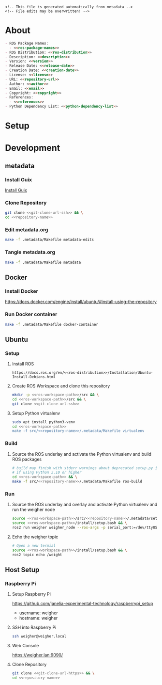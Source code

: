 #+EXPORT_FILE_NAME: ../README.md
#+OPTIONS: toc:1 |:t ^:nil tags:nil

# Place warning at the top of the exported file
#+BEGIN_EXAMPLE
<!-- This file is generated automatically from metadata -->
<!-- File edits may be overwritten! -->
#+END_EXAMPLE

* Project Specific Variables                                       :noexport:

#+NAME: ros-package-names
#+BEGIN_SRC text :exports none :noweb yes
weigher
weigher_interfaces
#+END_SRC

#+NAME: repository-name
#+BEGIN_SRC text :exports none :noweb yes
weigher_ros
#+END_SRC

#+NAME: version
#+BEGIN_SRC text :exports none :noweb yes
0.1.0
#+END_SRC

#+NAME: description
#+BEGIN_SRC text :exports none :noweb yes
ROS 2 weigh scale interface.
#+END_SRC

#+NAME: ros-distribution
#+BEGIN_SRC text :exports none :noweb yes
humble
#+END_SRC

# Place multiple python packages on one line separated by spaces
#+NAME: python-dependency-list
#+BEGIN_SRC text :exports none :noweb yes
loadstar_sensors_interface
#+END_SRC

#+NAME: host-apt-dependencies
#+BEGIN_SRC text :exports none :noweb yes
python3-filelock
#+END_SRC

#+NAME: references
#+BEGIN_SRC text :exports none :noweb yes
https://github.com/janelia-pypi/loadstar_sensors_interface_python
#+END_SRC

#+NAME: creation-date
#+BEGIN_SRC text :exports none :noweb yes
2022-12-14
#+END_SRC

* General and Derived Variables                                    :noexport:

#+NAME: release-month-day
#+BEGIN_SRC emacs-lisp :exports none :noweb yes
(format-time-string "%m-%d")
#+END_SRC

#+NAME: release-year
#+BEGIN_SRC emacs-lisp :exports none :noweb ye
(format-time-string "%Y")
#+END_SRC

#+NAME: release-date
#+BEGIN_SRC text :exports none :noweb yes
<<release-year()>>-<<release-month-day()>>
#+END_SRC

#+NAME: license
#+BEGIN_SRC text :exports none :noweb yes
BSD-3-Clause
#+END_SRC

#+NAME: guix-license
#+BEGIN_SRC text :exports none :noweb yes
license:bsd-3
#+END_SRC

#+NAME: license-files
#+BEGIN_SRC text :exports none :noweb yes
LICENSE
#+END_SRC

#+NAME: repository-organization
#+BEGIN_SRC text :exports none :noweb yes
janelia-ros
#+END_SRC

#+NAME: forge
#+BEGIN_SRC text :exports none :noweb yes
github.com
#+END_SRC

#+NAME: repository-url
#+BEGIN_SRC text :exports none :noweb yes
https://<<forge>>/<<repository-organization>>/<<repository-name>>
#+END_SRC

#+NAME: git-clone-url-ssh
#+BEGIN_SRC text :exports none :noweb yes
git@<<forge>>:<<repository-organization>>/<<repository-name>>.git
#+END_SRC

#+NAME: git-clone-url-https
#+BEGIN_SRC text :exports none :noweb yes
<<repository-url>>.git
#+END_SRC

#+NAME: author-given-name
#+BEGIN_SRC text :exports none :noweb yes
Peter
#+END_SRC

#+NAME: author-family-name
#+BEGIN_SRC text :exports none :noweb yes
Polidoro
#+END_SRC

#+NAME: author
#+BEGIN_SRC text :exports none :noweb yes
<<author-given-name>> <<author-family-name>>
#+END_SRC

#+NAME: email
#+BEGIN_SRC text :exports none :noweb yes
peter@polidoro.io
#+END_SRC

#+NAME: affiliation
#+BEGIN_SRC text :exports none :noweb yes
Howard Hughes Medical Institute
#+END_SRC

#+NAME: copyright
#+BEGIN_SRC text :exports none :noweb yes
<<release-year()>> <<affiliation>>
#+END_SRC

#+NAME: programming-language
#+BEGIN_SRC text :exports none :noweb yes
Python 3
#+END_SRC

#+NAME: ros-workspace-path
#+BEGIN_SRC text :exports none :noweb yes
~/ros2_ws
#+END_SRC

#+NAME: virtualenv-path
#+BEGIN_SRC text :exports none :noweb yes
.venv
#+END_SRC

* About

#+BEGIN_SRC markdown :noweb yes
- ROS Package Names:
  - <<ros-package-names>>
- ROS Distribution: <<ros-distribution>>
- Description: <<description>>
- Version: <<version>>
- Release Date: <<release-date>>
- Creation Date: <<creation-date>>
- License: <<license>>
- URL: <<repository-url>>
- Author: <<author>>
- Email: <<email>>
- Copyright: <<copyright>>
- References:
  - <<references>>
- Python Dependency List: <<python-dependency-list>>
#+END_SRC

* Setup

* Development

** metadata

*** Install Guix

[[https://guix.gnu.org/manual/en/html_node/Binary-Installation.html][Install Guix]]

*** Clone Repository

#+BEGIN_SRC sh :noweb yes
git clone <<git-clone-url-ssh>> && \
cd <<repository-name>>
#+END_SRC

*** Edit metadata.org

#+BEGIN_SRC sh :noweb yes
make -f .metadata/Makefile metadata-edits
#+END_SRC

*** Tangle metadata.org

#+BEGIN_SRC sh :noweb yes
make -f .metadata/Makefile metadata
#+END_SRC

** Docker

*** Install Docker

   [[https://docs.docker.com/engine/install/ubuntu/#install-using-the-repository]]

*** Run Docker container

#+BEGIN_SRC sh :noweb yes
make -f .metadata/Makefile docker-container
#+END_SRC

** Ubuntu

*** Setup

**** Install ROS

#+BEGIN_SRC text :noweb yes
https://docs.ros.org/en/<<ros-distribution>>/Installation/Ubuntu-Install-Debians.html
#+END_SRC

**** Create ROS Workspace and clone this repository

#+BEGIN_SRC sh :noweb yes
mkdir -p <<ros-workspace-path>>/src && \
cd <<ros-workspace-path>>/src && \
git clone <<git-clone-url-ssh>>
#+END_SRC

**** Setup Python virtualenv

#+BEGIN_SRC sh :noweb yes
sudo apt install python3-venv
cd <<ros-workspace-path>>
make -f src/<<repository-name>>/.metadata/Makefile virtualenv
#+END_SRC

*** Build

**** Source the ROS underlay and activate the Python virtualenv and build ROS packages

#+BEGIN_SRC sh :noweb yes
# build may finish with stderr warnings about deprecated setup.py install
# if using Python 3.10 or higher
cd <<ros-workspace-path>> && \
make -f src/<<repository-name>>/.metadata/Makefile ros-build
#+END_SRC

*** Run

**** Source the ROS underlay and overlay and activate Python virtualenv and run the weigher node

#+BEGIN_SRC sh :noweb yes
source <<ros-workspace-path>>/src/<<repository-name>>/.metadata/setup.bash && \
source <<ros-workspace-path>>/install/setup.bash && \
ros2 run weigher weigher_node --ros-args -p serial_port:=/dev/ttyUSB0
#+END_SRC

**** Echo the weigher topic

#+BEGIN_SRC sh :noweb yes
# Open a new termial
source <<ros-workspace-path>>/install/setup.bash && \
ros2 topic echo /weight
#+END_SRC

** Host Setup

*** Raspberry Pi

**** Setup Raspberry Pi

[[https://github.com/janelia-experimental-technology/raspberrypi_setup]]

- username: weigher
- hostname: weigher

**** SSH into Raspberry Pi

#+BEGIN_SRC sh :noweb yes
ssh weigher@weigher.local
#+END_SRC

**** Web Console

[[https://weigher.lan:9090/]]

**** Clone Repository

#+BEGIN_SRC sh :noweb yes
git clone <<git-clone-url-https>> && \
cd <<repository-name>>
#+END_SRC

* Tangled Files                                                    :noexport:

#+BEGIN_SRC scheme :tangle guix/channels.scm :exports none :noweb yes
;; This file is generated automatically from metadata
;; File edits may be overwritten!
(list (channel
        (name 'guix)
        (url "https://git.savannah.gnu.org/git/guix.git")
        (branch "master")
        (commit
          "9a0f840b383839bd3d02b7328cf4396783f2fd90")
        (introduction
          (make-channel-introduction
            "9edb3f66fd807b096b48283debdcddccfea34bad"
            (openpgp-fingerprint
              "BBB0 2DDF 2CEA F6A8 0D1D  E643 A2A0 6DF2 A33A 54FA")))))
#+END_SRC

#+BEGIN_SRC scheme :tangle guix/manifest.scm :exports none :noweb yes
;; This file is generated automatically from metadata
;; File edits may be overwritten!
(specifications->manifest
 '("coreutils"
   "make"
   "bash"
   "git"
   "python"
   "python-pip"
   "python-virtualenv"
   "emacs"
   "emacs-org"
   "emacs-ox-gfm"
   "imagemagick"
   "inkscape"))
#+END_SRC

#+BEGIN_SRC text :tangle .alias :exports none :noweb yes
# This file is generated automatically from metadata
# File edits may be overwritten!
alias ,make=make\ -f\ .metadata/Makefile
#+END_SRC

#+BEGIN_SRC text :tangle Makefile :exports none :noweb yes
# This file is generated automatically from metadata
# File edits may be overwritten!

.PHONY: upload
upload: metadata package twine add clean

MAKEFILE_PATH := $(abspath $(lastword $(MAKEFILE_LIST)))
MAKEFILE_DIR := $(notdir $(patsubst %/,%,$(dir $(MAKEFILE_PATH))))
GUIX-TIME-MACHINE = guix time-machine -C $(MAKEFILE_DIR)/guix/channels.scm
GUIX-SHELL = $(GUIX-TIME-MACHINE) -- shell -m $(MAKEFILE_DIR)/guix/manifest.scm
CONTAINER = --container --preserve='^DISPLAY$$' --preserve='^TERM$$'
GUIX-CONTAINER = $(GUIX-SHELL) $(CONTAINER)
VENV-SHELL = rm -rf <<virtualenv-path>>; mkdir <<virtualenv-path>>; python3 -m venv <<virtualenv-path>>; source <<virtualenv-path>>/bin/activate
DOCKER-IMAGE = docker build -f $(MAKEFILE_DIR)/docker/Dockerfile -t <<repository-name>> .
DOCKER-IMAGE-DEBUG = docker build -f $(MAKEFILE_DIR)/docker/Dockerfile --no-cache --progress=plain -t <<repository-name>> .
DOCKER-CONTAINER = $(DOCKER-IMAGE); docker run -it <<repository-name>>

.PHONY: guix-container
guix-container:
	$(GUIX-CONTAINER)

.PHONY: requirements.txt
requirements.txt:
	$(GUIX-CONTAINER) -- $(VENV-SHELL) &&\
	pip install <<python-dependency-list>> &&\
	pip freeze --local > requirements.txt &&\
	deactivate &&\
	rm -rf <<virtualenv-path>>

.PHONY: docker-image-debug
docker-image-debug:
	$(DOCKER-IMAGE-DEBUG)

.PHONY: docker-container
docker-container:
	$(DOCKER-CONTAINER)

.PHONY: metadata-edits
metadata-edits:
	$(GUIX-CONTAINER) -- sh -c "emacs -q --no-site-file --no-site-lisp --no-splash -l $(MAKEFILE_DIR)/emacs/init.el --file $(MAKEFILE_DIR)/metadata.org"

.PHONY: metadata
metadata: requirements.txt
	$(GUIX-CONTAINER) -- sh -c "emacs --batch -Q  -l $(MAKEFILE_DIR)/emacs/init.el --eval '(process-org \"$(MAKEFILE_DIR)/metadata.org\")'"

.PHONY: virtualenv
virtualenv:
	rm -rf <<virtualenv-path>>;\
	python3 -m venv <<virtualenv-path>>;\
	touch <<virtualenv-path>>/COLCON_IGNORE;\
	source <<virtualenv-path>>/bin/activate;\
	pip install -r src/<<repository-name>>/requirements.txt

.PHONY: ros-build
ros-build:
	source src/<<repository-name>>/.metadata/setup.bash;\
	colcon build --symlink-install
#+END_SRC

#+BEGIN_SRC scheme :tangle emacs/init.el :exports none :noweb yes
;; This file is generated automatically from metadata
;; File edits may be overwritten!
(require 'org)
(require 'ox-org)

(eval-after-load "org"
  '(require 'ox-gfm nil t))

(setq make-backup-files nil)
(setq org-confirm-babel-evaluate nil)

(setq python-indent-guess-indent-offset t)
(setq python-indent-guess-indent-offset-verbose nil)

(defun tangle-org (org-file)
  "Tangle org file"
  (unless (string= "org" (file-name-extension org-file))
    (error "INFILE must be an org file."))
  (org-babel-tangle-file org-file))

(defun export-org-to-markdown (org-file)
  "Export org file to gfm file"
  (unless (string= "org" (file-name-extension org-file))
    (error "INFILE must be an org file."))
  (let ((org-file-buffer (find-file-noselect org-file)))
    (with-current-buffer org-file-buffer
      (org-open-file (org-gfm-export-to-markdown)))))

(defun process-org (org-file)
  "Tangle and export org file"
  (progn (tangle-org org-file)
         (export-org-to-markdown org-file)))


(setq enable-local-variables nil)
(setq tangle-external-files t)
#+END_SRC

#+BEGIN_SRC text :tangle setup.bash :exports none :noweb yes
# This file is generated automatically from metadata
# File edits may be overwritten!
cd <<ros-workspace-path>>
source /opt/ros/<<ros-distribution>>/setup.bash
source <<virtualenv-path>>/bin/activate
cd <<virtualenv-path>>/lib/*/site-packages
export PYTHONPATH="${PYTHONPATH}:$(pwd)"
cd <<ros-workspace-path>>
#+END_SRC

#+BEGIN_SRC scheme :tangle docker/Dockerfile :exports none :noweb yes
ARG FROM_IMAGE=ros:<<ros-distribution>>
ARG OVERLAY_WS=/opt/ros/overlay_ws

# multi-stage for caching
FROM $FROM_IMAGE AS cacher

# copy overlay source
ARG OVERLAY_WS
WORKDIR $OVERLAY_WS/src
COPY . .

# copy manifests for caching
WORKDIR /opt
RUN mkdir -p /tmp/opt && \
    find ./ -name "package.xml" | \
      xargs cp --parents -t /tmp/opt && \
    find ./ -name "COLCON_IGNORE" | \
      xargs cp --parents -t /tmp/opt || true

# multi-stage for building
FROM $FROM_IMAGE AS builder

# install overlay dependencies
ARG OVERLAY_WS
WORKDIR $OVERLAY_WS
COPY --from=cacher /tmp/$OVERLAY_WS/src ./src
RUN . /opt/ros/$ROS_DISTRO/setup.sh && \
    apt-get update && \
    apt-get install -y \
        python3-pip && \
    rosdep install -y \
      --from-paths \
        src \
      --ignore-src \
      -r \
    && rm -rf /var/lib/apt/lists/*

# build overlay source
COPY --from=cacher $OVERLAY_WS/src ./src

# install package dependencies
RUN find ./ -name "requirements.txt" | \
      xargs -I '{}' pip3 install -r '{}'

RUN . /opt/ros/$ROS_DISTRO/setup.sh && \
    colcon build

# source entrypoint setup
ENV OVERLAY_WS $OVERLAY_WS
RUN sed --in-place --expression \
      '$isource "$OVERLAY_WS/install/setup.bash"' \
      /ros_entrypoint.sh

#CMD ["ros2", "launch", "demo_nodes_cpp", "talker_listener.launch.py"]
CMD ["bash"]
#+END_SRC

#+BEGIN_SRC text :tangle COLCON_IGNORE :exports none :noweb yes
#+END_SRC

#+BEGIN_SRC python :tangle host/host_setup.py :exports none :noweb yes
#!/usr/bin/env python3

# This file is generated automatically from metadata
# File edits may be overwritten!

import os
import click
import subprocess
from pathlib import Path

class Docker(object):

    def __init__(self,dry_run,*args,**kwargs):
        self.dry_run = dry_run
        self.root_name = '.metadata/host/root'
        self.path = Path(self.root_name)

    def _output(self,args):
        print(" ".join(args))
        if not self.dry_run:
            subprocess.run(args)

    def for_every_file(self,cmd_prefix,include_rel_path):
        for child in self.path.rglob('*'):
            if child.is_file():
                cmd = []
                cmd.extend(cmd_prefix)
                if include_rel_path:
                    cmd.append(str(child))
                abs_path = '/' / child.relative_to(self.root_name)
                cmd.append(str(abs_path))
                self._output(cmd)

    def install(self):
        self.for_every_file(['sudo', 'cp'],include_rel_path=True)

    def uninstall(self):
        self.for_every_file(['sudo', 'rm'],include_rel_path=False)

@click.group()
@click.option('-d','--dry-run', is_flag=True)
@click.pass_context
def cli(ctx,dry_run):
    if dry_run:
        click.echo('Dry Run')

    docker = Docker(dry_run)

    ctx.ensure_object(dict)
    ctx.obj['DOCKER'] = docker

@cli.command()
@click.pass_context
def install(ctx):
    click.echo('Installing')
    ctx.obj['DOCKER'].install()

@cli.command()
@click.pass_context
def uninstall(ctx):
    click.echo('Uninstalling')
    ctx.obj['DOCKER'].uninstall()

# -----------------------------------------------------------------------------------------
if __name__ == '__main__':
    cli(obj={})
#+END_SRC

#+HEADER: :tangle (if tangle-external-files "host/root/etc/systemd/system/weigher-attached@.service" "no")
#+BEGIN_SRC text :exports none :noweb yes
[Unit]
Description=Weigher attached

[Service]
User=weigher
Group=weigher
WorkingDirectory=~
Environment=PYTHONUNBUFFERED=1
ExecStart=/usr/local/bin/find_weigher_then_run.py
#+END_SRC

#+HEADER: :tangle (if tangle-external-files "host/root/etc/udev/rules.d/50-ft232.rules" "no")
#+BEGIN_SRC text :exports none :noweb yes
# Original FT232/FT245 VID:PID
ATTRS{idVendor}=="0403", ATTRS{idProduct}=="6001", MODE="0666", ENV{ID_MM_DEVICE_IGNORE}="1", ENV{ID_MM_PORT_IGNORE}="1"
#+END_SRC

#+HEADER: :tangle (if tangle-external-files "host/root/etc/udev/rules.d/99-weigher.rules" "no")
#+BEGIN_SRC text :exports none :noweb yes
KERNEL=="ttyUSB*", KERNELS=="*-*.1.1:*", SYMLINK+="weigher/0", TAG+="systemd", ENV{SYSTEMD_WANTS}="weigher-attached@00.service"
#+END_SRC

#+HEADER: :tangle (if tangle-external-files "../AUTHORS" "no")
#+BEGIN_SRC text :exports none :noweb yes
<<author>>
#+END_SRC

#+HEADER: :tangle (if tangle-external-files "../codemeta.json" "no")
#+BEGIN_SRC js :exports none :noweb yes
{
    "@context": "https://doi.org/10.5063/schema/codemeta-2.0",
    "@type": "SoftwareSourceCode",
    "license": "https://spdx.org/licenses/<<license>>",
    "codeRepository": "<<repository-url>>",
    "dateCreated": "<<creation-date>>",
    "dateModified": "<<release-date>>",
    "name": "<<repository-name>>",
    "version": "<<version>>",
    "description": "<<description>>",
    "programmingLanguage": [
        "<<programming-language>>"
    ],
    "author": [
        {
            "@type": "Person",
            "givenName": "<<author-given-name>>",
            "familyName": "<<author-family-name>>",
            "email": "<<email>>",
            "affiliation": {
                "@type": "Organization",
                "name": "<<affiliation>>"
            }
        }
    ]
}
#+END_SRC

#+NAME: license-text
#+BEGIN_SRC text :exports none :noweb yes
Janelia Open-Source Software (3-clause BSD License)

Copyright <<copyright>>

Redistribution and use in source and binary forms, with or without modification,
are permitted provided that the following conditions are met:

1. Redistributions of source code must retain the above copyright notice, this
list of conditions and the following disclaimer.

2. Redistributions in binary form must reproduce the above copyright notice,
this list of conditions and the following disclaimer in the documentation and/or
other materials provided with the distribution.

3. Neither the name of the copyright holder nor the names of its contributors
may be used to endorse or promote products derived from this software without
specific prior written permission.

THIS SOFTWARE IS PROVIDED BY THE COPYRIGHT HOLDERS AND CONTRIBUTORS "AS IS" AND
ANY EXPRESS OR IMPLIED WARRANTIES, INCLUDING, BUT NOT LIMITED TO, THE IMPLIED
WARRANTIES OF MERCHANTABILITY AND FITNESS FOR A PARTICULAR PURPOSE ARE
DISCLAIMED. IN NO EVENT SHALL THE COPYRIGHT HOLDER OR CONTRIBUTORS BE LIABLE FOR
ANY DIRECT, INDIRECT, INCIDENTAL, SPECIAL, EXEMPLARY, OR CONSEQUENTIAL DAMAGES
(INCLUDING, BUT NOT LIMITED TO, PROCUREMENT OF SUBSTITUTE GOODS OR SERVICES;
LOSS OF USE, DATA, OR PROFITS; OR BUSINESS INTERRUPTION) HOWEVER CAUSED AND ON
ANY THEORY OF LIABILITY, WHETHER IN CONTRACT, STRICT LIABILITY, OR TORT
(INCLUDING NEGLIGENCE OR OTHERWISE) ARISING IN ANY WAY OUT OF THE USE OF THIS
SOFTWARE, EVEN IF ADVISED OF THE POSSIBILITY OF SUCH DAMAGE.
#+END_SRC

#+BEGIN_SRC text :tangle LICENSE :exports none :noweb yes
<<license-text>>
#+END_SRC

#+HEADER: :tangle (if tangle-external-files "../LICENSE" "no")
#+BEGIN_SRC text :exports none :noweb yes
<<license-text>>
#+END_SRC

;; Local Variables:
;; eval: (setq after-save-hook nil)
;; eval: (setq org-confirm-babel-evaluate nil)
;; eval: (setq tangle-external-files nil)
;; eval: (setq python-package-dir "")
;; End:

